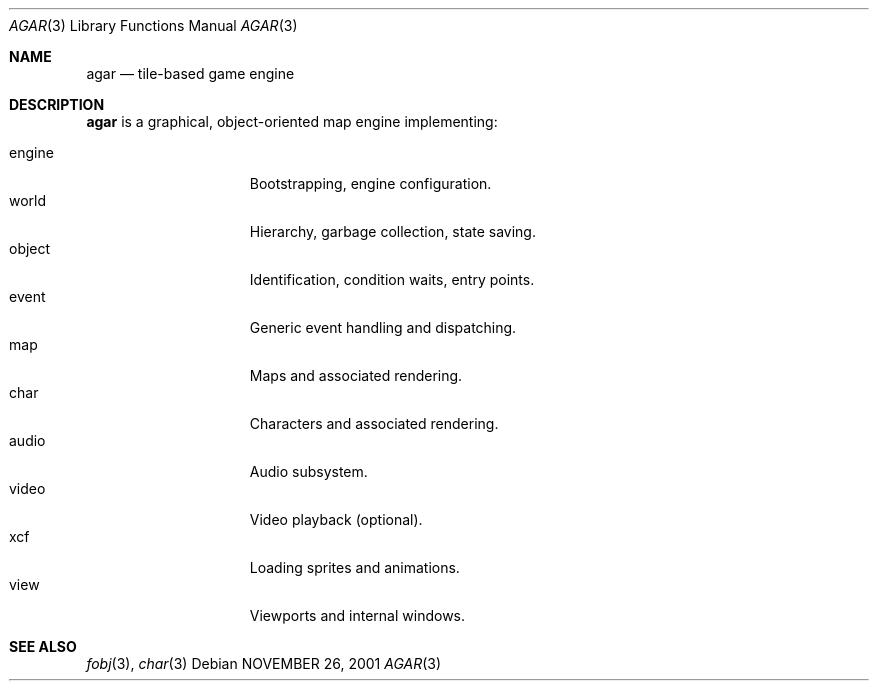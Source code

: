 .\"	$Csoft: agar.3,v 1.2 2002/01/30 12:10:18 vedge Exp $
.\"
.\" Copyright (c) 2001, 2002 CubeSoft Communications, Inc.
.\"
.\" Redistribution and use in source and binary forms, with or without
.\" modification, are permitted provided that the following conditions
.\" are met:
.\" 1. Redistribution of source code must retain the above copyright
.\"    notice, this list of conditions and the following disclaimer.
.\" 2. Redistribution in binary form must reproduce the above copyright
.\"    notice, this list of conditions and the following disclaimer in the
.\"    documentation and/or other materials provided with the distribution.
.\" 3. Neither the name of CubeSoft Communications, nor the names of its
.\"    contributors may be used to endorse or promote products derived from
.\"    this software without specific prior written permission.
.\" 
.\" THIS SOFTWARE IS PROVIDED BY THE AUTHOR ``AS IS'' AND ANY EXPRESS OR
.\" IMPLIED WARRANTIES, INCLUDING, BUT NOT LIMITED TO, THE IMPLIED
.\" WARRANTIES OF MERCHANTABILITY AND FITNESS FOR A PARTICULAR PURPOSE
.\" ARE DISCLAIMED. IN NO EVENT SHALL THE AUTHOR BE LIABLE FOR ANY DIRECT,
.\" INDIRECT, INCIDENTAL, SPECIAL, EXEMPLARY, OR CONSEQUENTIAL DAMAGES
.\" (INCLUDING BUT NOT LIMITED TO, PROCUREMENT OF SUBSTITUTE GOODS OR
.\" SERVICES; LOSS OF USE, DATA, OR PROFITS; OR BUSINESS INTERRUPTION)
.\" HOWEVER CAUSED AND ON ANY THEORY OF LIABILITY, WHETHER IN CONTRACT,
.\" STRICT LIABILITY, OR TORT (INCLUDING NEGLIGENCE OR OTHERWISE) ARISING
.\" IN ANY WAY OUT OF THE USE OF THIS SOFTWARE EVEN IF ADVISED OF THE
.\" POSSIBILITY OF SUCH DAMAGE.
.\"
.\"	$OpenBSD: mdoc.template,v 1.6 2001/02/03 08:22:44 niklas Exp $
.\"
.Dd NOVEMBER 26, 2001
.Dt AGAR 3
.Os
.Sh NAME
.Nm agar
.Nd tile-based game engine
.Sh DESCRIPTION
.Nm
is a graphical, object-oriented map engine implementing:
.Pp
.Bl -tag -width speaker -compact -offset indent
.It engine
Bootstrapping, engine configuration.
.It world
Hierarchy, garbage collection, state saving.
.It object
Identification, condition waits, entry points.
.It event
Generic event handling and dispatching.
.It map
Maps and associated rendering.
.It char
Characters and associated rendering.
.It audio
Audio subsystem.
.It video
Video playback (optional).
.It xcf
Loading sprites and animations.
.It view
Viewports and internal windows.
.El
.Sh SEE ALSO
.Xr fobj 3 ,
.Xr char 3
